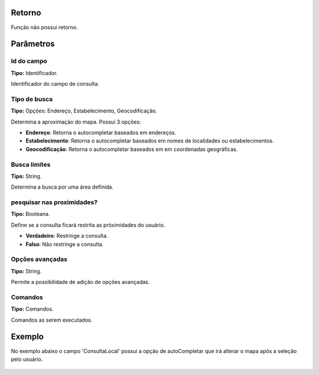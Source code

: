 Retorno
-------

Função não possui retorno.

Parâmetros
----------

Id do campo
~~~~~~~~~~
**Tipo:** Identificador.

Identificador do campo de consulta.

Tipo de busca
~~~~~~~~~~~~~
**Tipo:** Opções: Endereço, Estabelecimento, Geocodificação.

Determina a aproximação do mapa. Possui 3 opções:

* **Endereço**: Retorna o autocompletar baseados em endereços.
* **Estabelecimento**: Retorna o autocompletar baseados em nomes de localidades ou estabelecimentos.
* **Geocodificação**: Retorna o autocompletar baseados em em coordenadas geográficas.

Busca limites
~~~~~~~~~~~~~
**Tipo:** String.

Determina a busca por uma área definida.

pesquisar nas proximidades?
~~~~~~~~~~~~~~~~~~~~~~~~~~~
**Tipo:** Booleana.

Define se a consulta ficará restrita as próximidades do usuário.

* **Verdadeiro**: Restringe a consulta.
* **Falso**: Não restringe a consulta.

Opções avançadas
~~~~~~~~~~~~~~~~
**Tipo:** String.

Permite a possibilidade de adição de opções avançadas.

Comandos
~~~~~~~~
**Tipo:** Comandos.

Comandos as serem executados.

Exemplo
-------

No exemplo abaixo o campo 'ConsultaLocal' possui a opção de autoCompletar que irá alterar o mapa após a seleção pelo usuário.

.. figure:: ../image/createAutoComplete_exp.jpg